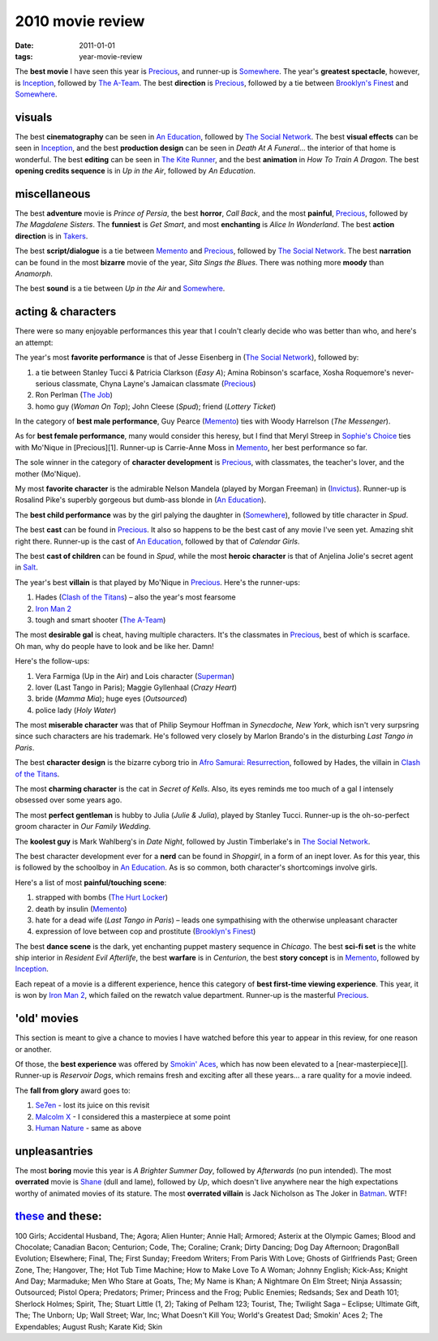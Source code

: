 2010 movie review
=================

:date: 2011-01-01
:tags: year-movie-review



The **best movie** I have seen this year is `Precious`_, and runner-up
is `Somewhere`_. The year's **greatest spectacle**, however, is
`Inception`_, followed by `The A-Team`_. The best **direction** is
`Precious`_, followed by a tie between `Brooklyn's Finest`_ and
`Somewhere`_.

visuals
-------

The best **cinematography** can be seen in `An Education`_, followed by
`The Social Network`_. The best **visual effects** can be seen in
`Inception`_, and the best **production design** can be seen in *Death
At A Funeral*... the interior of that home is wonderful. The best
**editing** can be seen in `The Kite Runner`_, and the best
**animation** in *How To Train A Dragon*. The best **opening credits
sequence** is in *Up in the Air*, followed by *An Education*.

miscellaneous
-------------

The best **adventure** movie is *Prince of Persia*, the best **horror**,
*Call Back*, and the most **painful**, `Precious`_, followed by *The
Magdalene Sisters*. The **funniest** is *Get Smart*, and most
**enchanting** is *Alice In Wonderland*. The best **action direction**
is in `Takers`_.

The best **script/dialogue** is a tie between `Memento`_ and
`Precious`_, followed by `The Social Network`_. The best **narration**
can be found in the most **bizarre** movie of the year, *Sita Sings the
Blues*. There was nothing more **moody** than *Anamorph*.

The best **sound** is a tie between *Up in the Air* and `Somewhere`_.

acting & characters
-------------------

There were so many enjoyable performances this year that I couln't
clearly decide who was better than who, and here's an attempt:

The year's most **favorite performance** is that of Jesse Eisenberg in
(`The Social Network`_), followed by:

1. a tie between Stanley Tucci & Patricia Clarkson (*Easy A*); Amina
   Robinson's scarface, Xosha Roquemore's never-serious classmate, Chyna
   Layne's Jamaican classmate (`Precious`_)
2. Ron Perlman (`The Job`_)
3. homo guy (*Woman On Top*); John Cleese (*Spud*); friend (*Lottery
   Ticket*)

In the category of **best male performance**, Guy Pearce (`Memento`_)
ties with Woody Harrelson (*The Messenger*).

As for **best female performance**, many would consider this heresy, but
I find that Meryl Streep in `Sophie's Choice`_ ties with Mo'Nique in
[Precious][1]. Runner-up is Carrie-Anne Moss in `Memento`_, her best
performance so far.

The sole winner in the category of **character development** is
`Precious`_, with classmates, the teacher's lover, and the mother
(Mo'Nique).

My most **favorite character** is the admirable Nelson Mandela (played
by Morgan Freeman) in (`Invictus`_). Runner-up is Rosalind Pike's
superbly gorgeous but dumb-ass blonde in (`An Education`_).

The **best child performance** was by the girl palying the daughter in
(`Somewhere`_), followed by title character in *Spud*.

The best **cast** can be found in `Precious`_. It also so happens to be
the best cast of any movie I've seen yet. Amazing shit right there.
Runner-up is the cast of `An Education`_, followed by that of *Calendar
Girls*.

The best **cast of children** can be found in *Spud*, while the most
**heroic character** is that of Anjelina Jolie's secret agent in
`Salt`_.

The year's best **villain** is that played by Mo'Nique in `Precious`_.
Here's the runner-ups:

1. Hades (`Clash of the Titans`_) – also the year's most fearsome
2. `Iron Man 2`_
3. tough and smart shooter (`The A-Team`_)

The most **desirable gal** is cheat, having multiple characters. It's
the classmates in `Precious`_, best of which is scarface. Oh man, why do
people have to look and be like her. Damn!

Here's the follow-ups:

1. Vera Farmiga (Up in the Air) and Lois character (`Superman`_)
2. lover (Last Tango in Paris); Maggie Gyllenhaal (*Crazy Heart*)
3. bride (*Mamma Mia*); huge eyes (*Outsourced*)
4. police lady (*Holy Water*)

The most **miserable character** was that of Philip Seymour Hoffman in
*Synecdoche, New York*, which isn't very surpsring since such characters
are his trademark. He's followed very closely by Marlon Brando's in the
disturbing *Last Tango in Paris*.

The best **character design** is the bizarre cyborg trio in `Afro
Samurai: Resurrection`_, followed by Hades, the villain in `Clash of the
Titans`_.

The most **charming character** is the cat in *Secret of Kells*. Also,
its eyes reminds me too much of a gal I intensely obsessed over some
years ago.

The most **perfect gentleman** is hubby to Julia (*Julie & Julia*),
played by Stanley Tucci. Runner-up is the oh-so-perfect groom character
in *Our Family Wedding*.

The **koolest guy** is Mark Wahlberg's in *Date Night*, followed by
Justin Timberlake's in `The Social Network`_.

The best character development ever for a **nerd** can be found in
*Shopgirl*, in a form of an inept lover. As for this year, this is
followed by the schoolboy in `An Education`_. As is so common, both
character's shortcomings involve girls.

Here's a list of most **painful/touching scene**:

1. strapped with bombs (`The Hurt Locker`_)
2. death by insulin (`Memento`_)
3. hate for a dead wife (*Last Tango in Paris*) – leads one sympathising
   with the otherwise unpleasant character
4. expression of love between cop and prostitute (`Brooklyn's Finest`_)

The best **dance scene** is the dark, yet enchanting puppet mastery
sequence in *Chicago*. The best **sci-fi set** is the white ship
interior in *Resident Evil Afterlife*, the best **warfare** is in
*Centurion*, the best **story concept** is in `Memento`_, followed by
`Inception`_.

Each repeat of a movie is a different experience, hence this category of
**best first-time viewing experience**. This year, it is won by `Iron
Man 2`_, which failed on the rewatch value department. Runner-up is the
masterful `Precious`_.

'old' movies
------------

This section is meant to give a chance to movies I have watched before
this year to appear in this review, for one reason or another.

Of those, the **best experience** was offered by `Smokin' Aces`_, which
has now been elevated to a [near-masterpiece][]. Runner-up is *Reservoir
Dogs*, which remains fresh and exciting after all these years... a rare
quality for a movie indeed.

The **fall from glory** award goes to:

1. `Se7en`_ - lost its juice on this revisit
2. `Malcolm X`_ - I considered this a masterpiece at some point
3. `Human Nature`_ - same as above

unpleasantries
--------------

The most **boring** movie this year is *A Brighter Summer Day*, followed
by *Afterwards* (no pun intended). The most **overrated** movie is
`Shane`_ (dull and lame), followed by *Up*, which doesn't live anywhere
near the high expectations worthy of animated movies of its stature. The
most **overrated villain** is Jack Nicholson as The Joker in `Batman`_.
WTF!

`these`_ and these:
-------------------

100 Girls; Accidental Husband, The; Agora; Alien Hunter; Annie Hall;
Armored; Asterix at the Olympic Games; Blood and Chocolate; Canadian
Bacon; Centurion; Code, The; Coraline;
Crank; Dirty Dancing; Dog Day Afternoon; DragonBall Evolution;
Elsewhere; Final, The; First Sunday; Freedom Writers; From Paris With
Love; Ghosts of Girlfriends Past; Green Zone, The; Hangover, The; Hot
Tub Time Machine; How to Make Love To A Woman; Johnny English; Kick-Ass;
Knight And Day; Marmaduke; Men Who Stare at Goats, The; My Name is Khan;
A Nightmare On Elm Street; Ninja Assassin; Outsourced; Pistol Opera;
Predators; Primer; Princess and the Frog; Public Enemies; Redsands; Sex
and Death 101; Sherlock Holmes; Spirit, The; Stuart Little (1, 2);
Taking of Pelham 123; Tourist, The; Twilight Saga – Eclipse; Ultimate
Gift, The; The Unborn; Up; Wall Street; War, Inc; What Doesn't Kill You;
World's Greatest Dad; Smokin' Aces 2; The Expendables; August Rush;
Karate Kid; Skin

.. _Precious: http://movies.tshepang.net/precious-2009
.. _Somewhere: http://movies.tshepang.net/somewhere-2010
.. _Inception: http://movies.tshepang.net/many-many-recent-movies
.. _The A-Team: http://movies.tshepang.net/recent-movies-2010-09-15
.. _Brooklyn's Finest: http://movies.tshepang.net/many-many-recent-movies
.. _An Education: http://movies.tshepang.net/recent-movies-2010-05-06
.. _The Social Network: http://movies.tshepang.net/the-social-network-2010
.. _The Kite Runner: http://movies.tshepang.net/many-many-recent-movies
.. _Takers: http://movies.tshepang.net/many-many-recent-movies
.. _Memento: http://movies.tshepang.net/memento-2000
.. _The Job: http://movies.tshepang.net/recent-movies-2010-11-19
.. _Sophie's Choice: http://movies.tshepang.net/recent-movies-2010-11-19
.. _Invictus: http://movies.tshepang.net/recent-movies-2010-11-19
.. _Salt: http://movies.tshepang.net/salt-2010
.. _Clash of the Titans: http://movies.tshepang.net/clash-of-the-titans-2010
.. _Iron Man 2: http://movies.tshepang.net/recent-movies-2010-05-06
.. _Superman: http://movies.tshepang.net/many-many-recent-movies
.. _`Afro Samurai: Resurrection`: http://movies.tshepang.net/afro-samurai-resurrection-2009
.. _The Hurt Locker: http://movies.tshepang.net/recent-movies-2010-05-06
.. _Smokin' Aces: http://movies.tshepang.net/smokin-aces-2006
.. _Se7en: http://movies.tshepang.net/revisiting-se7en
.. _Malcolm X: http://movies.tshepang.net/recent-movies-2010-11-19
.. _Human Nature: http://movies.tshepang.net/many-many-recent-movies
.. _Shane: http://movies.tshepang.net/many-many-recent-movies
.. _Batman: http://movies.tshepang.net/many-many-recent-movies
.. _these: http://movies.tshepang.net/tag/2010-movie/
